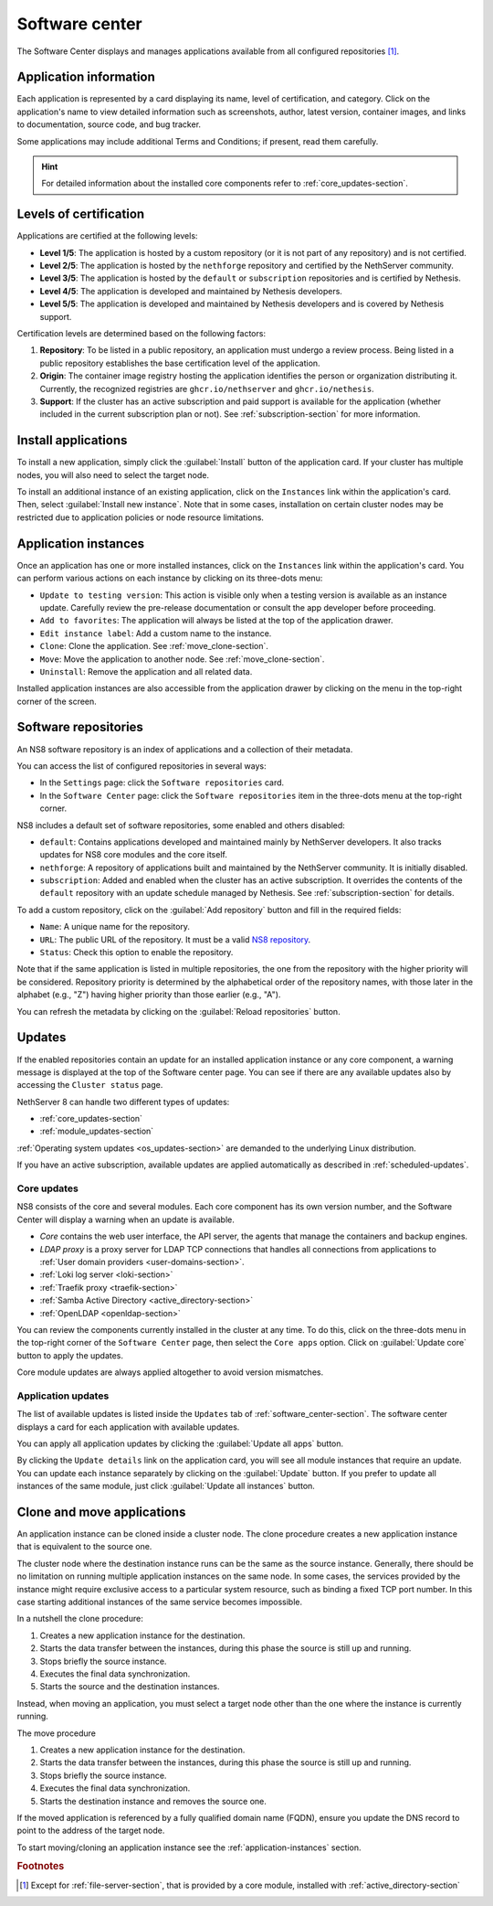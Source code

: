 .. _software_center-section:

===============
Software center
===============

The Software Center displays and manages applications available from all
configured repositories [#fileserver]_\ .

Application information
========================

Each application is represented by a card displaying its name, level of
certification, and category. Click on the application's name to view
detailed information such as screenshots, author, latest version,
container images, and links to documentation, source code, and bug
tracker.

Some applications may include additional Terms and Conditions; if present,
read them carefully.

.. hint::

  For detailed information about the installed core components refer to
  :ref:`core_updates-section`.

.. _certification-levels:

Levels of certification
=======================

Applications are certified at the following levels:

- **Level 1/5**: The application is hosted by a custom repository (or it
  is not part of any repository) and is not certified.
- **Level 2/5**: The application is hosted by the ``nethforge`` repository
  and certified by the NethServer community.
- **Level 3/5**: The application is hosted by the ``default`` or
  ``subscription`` repositories and is certified by Nethesis.
- **Level 4/5**: The application is developed and maintained by Nethesis
  developers.
- **Level 5/5**: The application is developed and maintained by Nethesis
  developers and is covered by Nethesis support.

Certification levels are determined based on the following factors:

1. **Repository**: To be listed in a public repository, an application
   must undergo a review process. Being listed in a public repository
   establishes the base certification level of the application.
2. **Origin**: The container image registry hosting the application
   identifies the person or organization distributing it. Currently, the
   recognized registries are ``ghcr.io/nethserver`` and
   ``ghcr.io/nethesis``.
3. **Support**: If the cluster has an active subscription and paid support
   is available for the application (whether included in the current
   subscription plan or not). See :ref:`subscription-section` for more
   information.

.. _install-applications:

Install applications
====================

To install a new application, simply click the :guilabel:`Install` button
of the application card. If your cluster has multiple nodes, you will also
need to select the target node.

To install an additional instance of an existing application, click on the
``Instances`` link within the application's card. Then, select
:guilabel:`Install new instance`. Note that in some cases, installation on
certain cluster nodes may be restricted due to application policies or
node resource limitations.

.. _application-instances:

Application instances
======================

Once an application has one or more installed instances, click on the
``Instances`` link within the application's card. You can perform various
actions on each instance by clicking on its three-dots menu:

- ``Update to testing version``: This action is visible only when a
  testing version is available as an instance update. Carefully review the
  pre-release documentation or consult the app developer before
  proceeding.
- ``Add to favorites``: The application will always be listed at the top
  of the application drawer.
- ``Edit instance label``: Add a custom name to the instance.
- ``Clone``: Clone the application. See :ref:`move_clone-section`.
- ``Move``: Move the application to another node. See
  :ref:`move_clone-section`.
- ``Uninstall``: Remove the application and all related data.

.. |bento| image:: _static/bento.png
           :alt: application drawer

Installed application instances are also accessible from the application
drawer by clicking on the |bento| menu in the top-right corner of the
screen.

.. _software_repositories-section:

Software repositories
=====================

An NS8 software repository is an index of applications and a collection of
their metadata.

You can access the list of configured repositories in several ways:

* In the ``Settings`` page: click the ``Software repositories`` card.
* In the ``Software Center`` page: click the ``Software repositories``
  item in the three-dots menu at the top-right corner.

NS8 includes a default set of software repositories, some enabled and
others disabled:

- ``default``: Contains applications developed and maintained mainly by
  NethServer developers. It also tracks updates for NS8 core modules and
  the core itself.
- ``nethforge``: A repository of applications built and maintained by the
  NethServer community. It is initially disabled.
- ``subscription``: Added and enabled when the cluster has an active
  subscription. It overrides the contents of the ``default`` repository
  with an update schedule managed by Nethesis. See
  :ref:`subscription-section` for details.

To add a custom repository, click on the :guilabel:`Add repository` button
and fill in the required fields:

- ``Name``: A unique name for the repository.
- ``URL``: The public URL of the repository. It must be a valid `NS8
  repository <https://nethserver.github.io/ns8-core/modules/metadata/>`_.
- ``Status``: Check this option to enable the repository.

Note that if the same application is listed in multiple repositories, the
one from the repository with the higher priority will be considered.
Repository priority is determined by the alphabetical order of the
repository names, with those later in the alphabet (e.g., "Z") having
higher priority than those earlier (e.g., "A").

You can refresh the metadata by clicking on the :guilabel:`Reload
repositories` button.


.. _updates-section:

Updates
=======

If the enabled repositories contain an update for an installed application
instance or any core component, a warning message is displayed at the top
of the Software center page. You can see if there are any available
updates also by accessing the ``Cluster status`` page.

NethServer 8 can handle two different types of updates:

* :ref:`core_updates-section`
* :ref:`module_updates-section`

:ref:`Operating system updates <os_updates-section>` are demanded to the
underlying Linux distribution.

If you have an active subscription, available updates are applied
automatically as described in :ref:`scheduled-updates`.

.. _core_updates-section:

Core updates
------------

NS8 consists of the core and several modules. Each core component has
its own version number, and the Software Center will display a warning
when an update is available.

- *Core* contains the web user interface, the API server, the agents
  that manage the containers and backup engines.
- *LDAP proxy* is a proxy server for LDAP TCP connections that handles all
  connections from applications to :ref:`User domain providers
  <user-domains-section>`.
- :ref:`Loki log server <loki-section>`
- :ref:`Traefik proxy <traefik-section>`
- :ref:`Samba Active Directory <active_directory-section>`
- :ref:`OpenLDAP <openldap-section>`

You can review the components currently installed in the cluster at any
time. To do this, click on the three-dots menu in the top-right corner of
the ``Software Center`` page, then select the ``Core apps`` option.
Click on :guilabel:`Update core` button to apply the updates.

Core module updates are always applied altogether to avoid version
mismatches.

.. _module_updates-section:

.. _application-updates:

Application updates
-------------------

The list of available updates is listed inside the ``Updates`` tab of
:ref:`software_center-section`. The software center displays a card for
each application with available updates.

You can apply all application updates by clicking the :guilabel:`Update all
apps` button.

By clicking the ``Update details`` link on the application card, you will
see all module instances that require an update. You can update each
instance separately by clicking on the :guilabel:`Update` button. If you
prefer to update all instances of the same module, just click
:guilabel:`Update all instances` button.


.. _move_clone-section:

Clone and move applications
===========================

An application instance can be cloned inside a cluster node. The clone
procedure creates a new application instance that is equivalent to the
source one.

The cluster node where the destination instance runs can be the same as
the source instance. Generally, there should be no limitation on running
multiple application instances on the same node. In some cases, the
services provided by the instance might require exclusive access to a
particular system resource, such as binding a fixed TCP port number. In
this case starting additional instances of the same service becomes
impossible.

In a nutshell the clone procedure:

1. Creates a new application instance for the destination.
2. Starts the data transfer between the instances, during this phase the
   source is still up and running.
3. Stops briefly the source instance.
4. Executes the final data synchronization.
5. Starts the source and the destination instances.

Instead, when moving an application, you must select a target node other
than the one where the instance is currently running.

The move procedure

1. Creates a new application instance for the destination.
2. Starts the data transfer between the instances, during this phase the
   source is still up and running.
3. Stops briefly the source instance.
4. Executes the final data synchronization.
5. Starts the destination instance and removes the source one.

If the moved application is referenced by a fully qualified domain name
(FQDN), ensure you update the DNS record to point to the address of the
target node.

To start moving/cloning an application instance see the
:ref:`application-instances` section.


.. rubric:: Footnotes

.. [#fileserver] Except for :ref:`file-server-section`, that is provided
   by a core module, installed with :ref:`active_directory-section`

